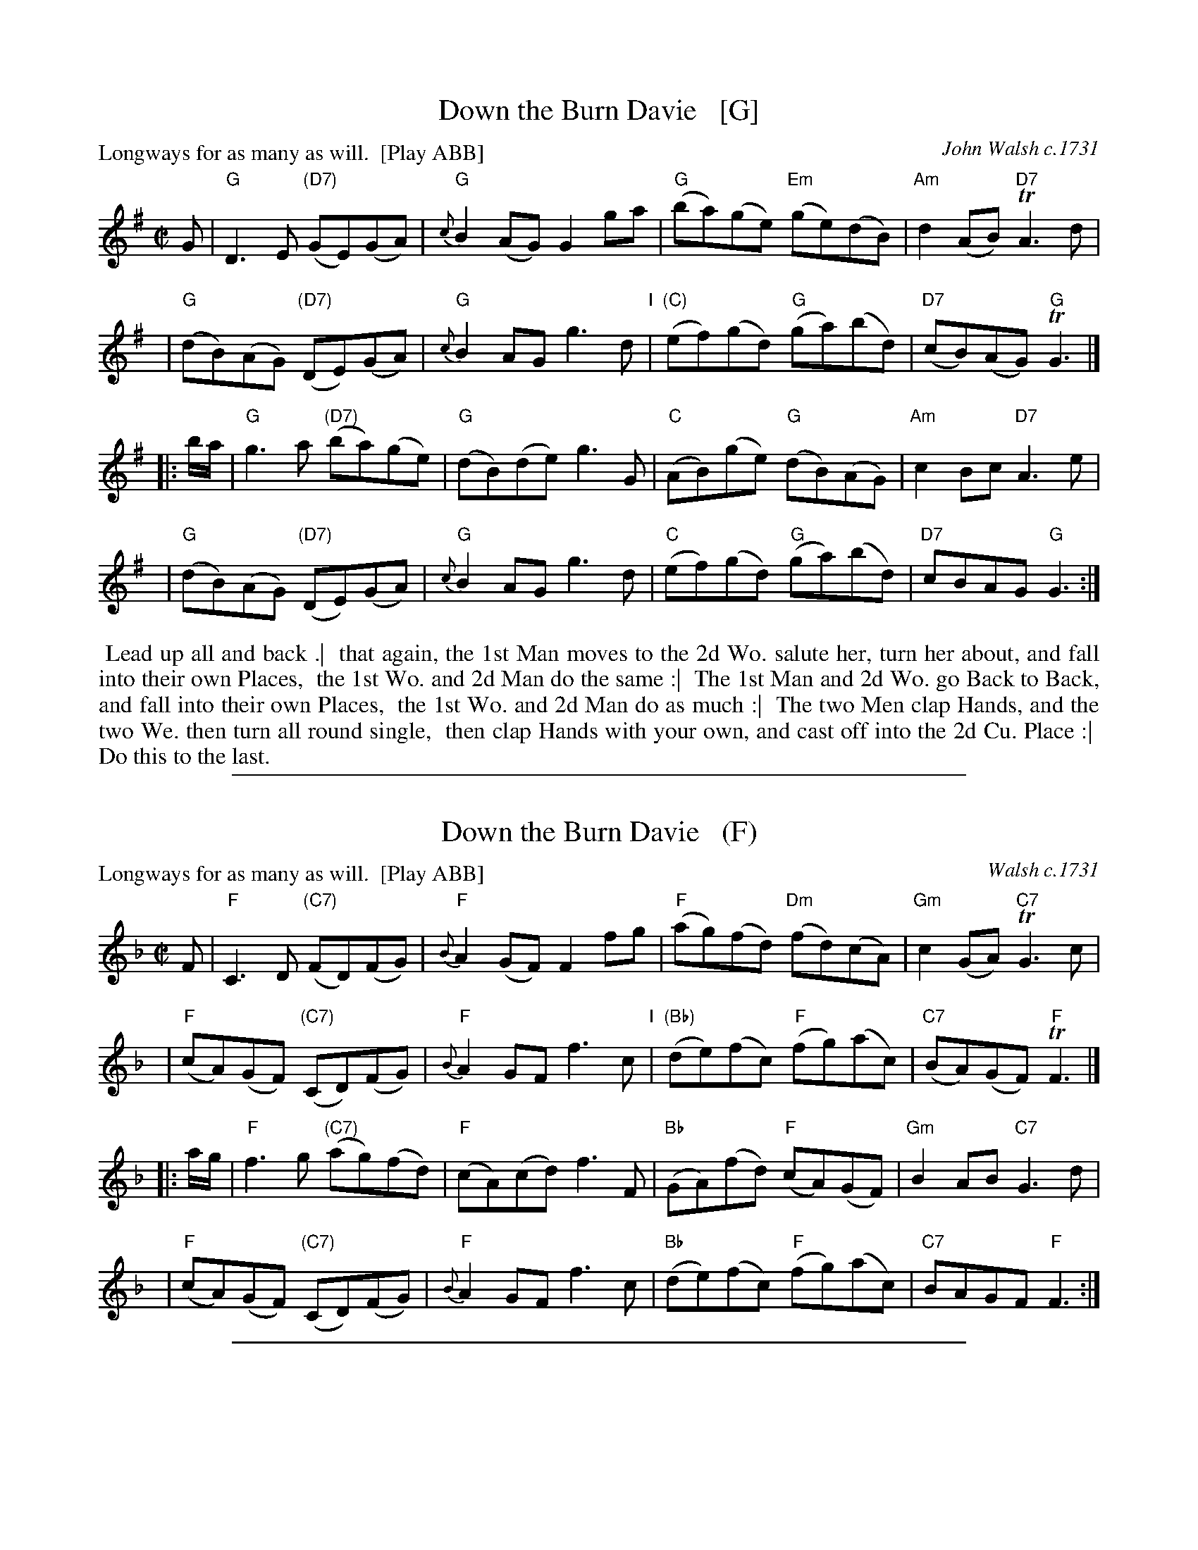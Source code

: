 
X: 1
T: Down the Burn Davie   [G]
P: Longways for as many as will.  [Play ABB]
O: John Walsh c.1731
%R: reel
B: "Caledonian Country Dances" printed by John Walsh for John Johnson, London
S: 1: CCDTB http://imslp.org/wiki/Caledonian_Country_Dances_with_a_Thorough_Bass_(Various) p.7
S: 3: CCD3  http://javanese.imslp.info/files/imglnks/usimg/6/61/IMSLP173105-PMLP149069-caledoniancountr00ingl.pdf p.10
Z: 2013 John Chambers <jc:trillian.mit.edu> (chords 2014)
N: 2nd part has initial repeat, no final repeat; fixed.
M: C|
L: 1/8
K: G
% - - - - - - - - - - - - - - - - - - - - - - - - -
V: 1
G |\
"G"D3E "(D7)"(GE)(GA) | "G"{c}B2(AG) G2ga | "G"(ba)(ge) "Em"(ge)(dB) | "Am"d2(AB) "D7"TA3d |
y4 |\
"G"(dB)(AG) "(D7)"(DE)(GA) | "G"{c}B2AG g3d "I"| "(C)"(ef)(gd) "G"(ga)(bd) | "D7"(cB)(AG) "G"TG3 |]
|: b/a/ |\
"G"g3a "(D7)"(ba)(ge) | "G"(dB)(de) g3G | "C"(AB)(ge) "G"(dB)(AG) | "Am"c2Bc "D7"A3e |
y4 |\
"G"(dB)(AG) "(D7)"(DE)(GA) | "G"{c}B2AG g3d | "C"(ef)(gd) "G"(ga)(bd) | "D7"cBAG "G"G3 :| %[b2D2]
% - - - - - - - - - - - - - - - - - - - - - - - - -
%V: 2 clef=bass middle=d
%z |\
%gabc' b3a | g2d2 B2d2 | G2z2 B2d2 | f2g2 dedc |\
%B2c2 dcBA | G2A2 BABG | c2B2 A2G2 | A2d2 G3  |]
%|: z |\
%gGBd g2c2 | B2zc GABG | c2B2 A4   | afgc dedc |\
%B2c2 dcBA | G2A2 BABG | c2B2 A2G2 | A2d2 G3  :|
% - - - - - - - - - - - - - - - - - - - - - - - - -
%%begintext align
%% Lead up all and back .|
%% that again, the 1st Man moves to the 2d Wo. salute her, turn her about, and fall into their own Places,
%% the 1st Wo. and 2d Man do the same :|
%% The 1st Man and 2d Wo. go Back to Back, and fall into their own Places,
%% the 1st Wo. and 2d Man do as much :|
%% The two Men clap Hands, and the two We. then turn all round single,
%% then clap Hands with your own, and cast off into the 2d Cu. Place :|
%% Do this to the last.
%%endtext

%%sep 1 1 500

X: 1
T: Down the Burn Davie   (F)
P: Longways for as many as will.  [Play ABB]
O: Walsh c.1731
%R: reel
B: "Caledonian Country Dances" printed by John Walsh for John Johnson, London
S: 1: CCDTB http://imslp.org/wiki/Caledonian_Country_Dances_with_a_Thorough_Bass_(Various) p.7
S: 3: CCD3  http://javanese.imslp.info/files/imglnks/usimg/6/61/IMSLP173105-PMLP149069-caledoniancountr00ingl.pdf p.10
Z: 2013 John Chambers <jc:trillian.mit.edu>
N: 2nd part has initial repeat, no final repeat.
M: C|
L: 1/8
K: F
% - - - - - - - - - - - - - - - - - - - - - - - - -
V: 1
F |\
"F"C3D "(C7)"(FD)(FG) | "F"{B}A2(GF) F2fg | "F"(ag)(fd) "Dm"(fd)(cA) | "Gm"c2(GA) "C7"TG3c |
y4 |\
"F"(cA)(GF) "(C7)"(CD)(FG) | "F"{B}A2GF f3c "I"| "(Bb)"(de)(fc) "F"(fg)(ac) | "C7"(BA)(GF) "F"TF3 |]
|: a/g/ |\
"F"f3g "(C7)"(ag)(fd) | "F"(cA)(cd) f3F | "Bb"(GA)(fd) "F"(cA)(GF) | "Gm"B2AB "C7"G3d |
y4 |\
"F"(cA)(GF) "(C7)"(CD)(FG) | "F"{B}A2GF f3c | "Bb"(de)(fc) "F"(fg)(ac) | "C7"BAGF "F"F3 :| %[a2C2]
% - - - - - - - - - - - - - - - - - - - - - - - - -
%V: 2 clef=bass middle=d
%z |\
%gabc' b3a | g2d2 B2d2 | G2z2 B2d2 | f2g2 dedc |\
%B2c2 dcBA | G2A2 BABG | c2B2 A2G2 | A2d2 G3  |]
%|: z |\
%gGBd g2c2 | B2zc GABG | c2B2 A4   | afgc dedc |\
%B2c2 dcBA | G2A2 BABG | c2B2 A2G2 | A2d2 G3  :|
% - - - - - - - - - - - - - - - - - - - - - - - - -
% %begintext align
% % Lead up all and back .|
% % that again, the 1st Man moves to the 2d Wo. salute her, turn her about, and fall into their own Places,
% % the 1st Wo. and 2d Man do the same :|
% % The 1st Mand and 2d Wo. go Back to Back, and fall into their own Places,
% % the 1st Wo. and 2d Man do as much :|
% % The two Men clap Hands, and the two We. then turn all round single,
% % then clap Hands with your own, and cast off into the 2d Cu. Place :|
% % Do this to the last.
% %endtext

%%sep 1 1 500

X: 1
T: Down the Burn Davie   (D)
P: Longways for as many as will.  [Play ABB]
O: Walsh c.1731
%R: reel
B: "Caledonian Country Dances" printed by John Walsh for John Johnson, London
S: 1: CCDTB http://imslp.org/wiki/Caledonian_Country_Dances_with_a_Thorough_Bass_(Various) p.7
S: 3: CCD3  http://javanese.imslp.info/files/imglnks/usimg/6/61/IMSLP173105-PMLP149069-caledoniancountr00ingl.pdf p.10
Z: 2013 John Chambers <jc:trillian.mit.edu>
N: 2nd part has initial repeat, no final repeat.
M: C|
L: 1/8
K: D
% - - - - - - - - - - - - - - - - - - - - - - - - -
V: 1
D |\
"D"A,3B, "(A7)"(DB,)(DE) | "D"{G}F2(ED) D2de | "D"(fe)(dB) "Bm"(dB)(AF) | "Em"A2(EF) "A7"TE3A |
y4 |\
"D"(AF)(ED) "(A7)"(A,B,)(DE) | "D"{G}F2ED d3A "I"| "(G)"(Bc)(dA) "D"(de)(fA) | "A7"(GF)(ED) "D"TD3 |]
|: f/e/ |\
"D"d3e "(A7)"(fe)(dB) | "D"(AF)(AB) d3D | "G"(EF)(dB) "D"(AF)(ED) | "Em"G2FG "A7"E3B |
y4 |\
"D"(AF)(ED) "(A7)"(A,B,)(DE) | "D"{G}F2ED d3A | "G"(Bc)(dA) "D"(de)(fA) | "A7"GFED "D"D3 :| %[f2A,2]
% - - - - - - - - - - - - - - - - - - - - - - - - -
%V: 2 clef=bass middle=d
%z |\
%gabc' b3a | g2d2 B2d2 | G2z2 B2d2 | f2g2 dedc |\
%B2c2 dcBA | G2A2 BABG | c2B2 A2G2 | A2d2 G3  |]
%|: z |\
%gGBd g2c2 | B2zc GABG | c2B2 A4   | afgc dedc |\
%B2c2 dcBA | G2A2 BABG | c2B2 A2G2 | A2d2 G3  :|
% - - - - - - - - - - - - - - - - - - - - - - - - -
% %begintext align
% % Lead up all and back .|
% % that again, the 1st Man moves to the 2d Wo. salute her, turn her about, and fall into their own Places,
% % the 1st Wo. and 2d Man do the same :|
% % The 1st Mand and 2d Wo. go Back to Back, and fall into their own Places,
% % the 1st Wo. and 2d Man do as much :|
% % The two Men clap Hands, and the two We. then turn all round single,
% % then clap Hands with your own, and cast off into the 2d Cu. Place :|
% % Do this to the last.
% %endtext

